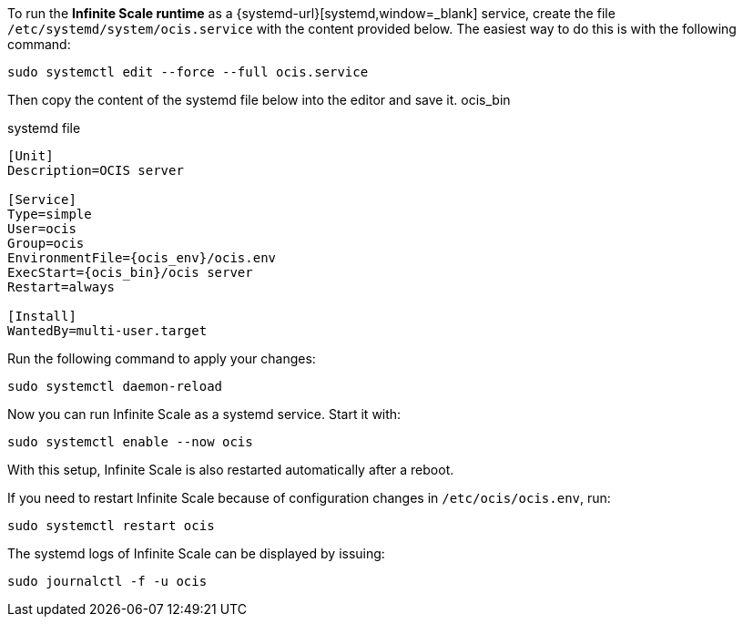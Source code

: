 To run the *Infinite Scale runtime* as a {systemd-url}[systemd,window=_blank] service, create the file `/etc/systemd/system/ocis.service` with the content provided below. The easiest way to do this is with the following command:

[source,bash]
----
sudo systemctl edit --force --full ocis.service
----

Then copy the content of the systemd file below into the editor and save it.
ocis_bin
[caption=]
.systemd file
[source,plaintext,subs="attributes+"]
----
[Unit]
Description=OCIS server

[Service]
Type=simple
User=ocis
Group=ocis
EnvironmentFile={ocis_env}/ocis.env
ExecStart={ocis_bin}/ocis server
Restart=always

[Install]
WantedBy=multi-user.target
----

Run the following command to apply your changes:

[source,bash]
----
sudo systemctl daemon-reload
----

Now you can run Infinite Scale as a systemd service. Start it with:

[source,bash]
----
sudo systemctl enable --now ocis
----

With this setup, Infinite Scale is also restarted automatically after a reboot.

If you need to restart Infinite Scale because of configuration changes in `/etc/ocis/ocis.env`, run:

[source,bash]
----
sudo systemctl restart ocis
----

The systemd logs of Infinite Scale can be displayed by issuing:

[source,bash]
----
sudo journalctl -f -u ocis
----

